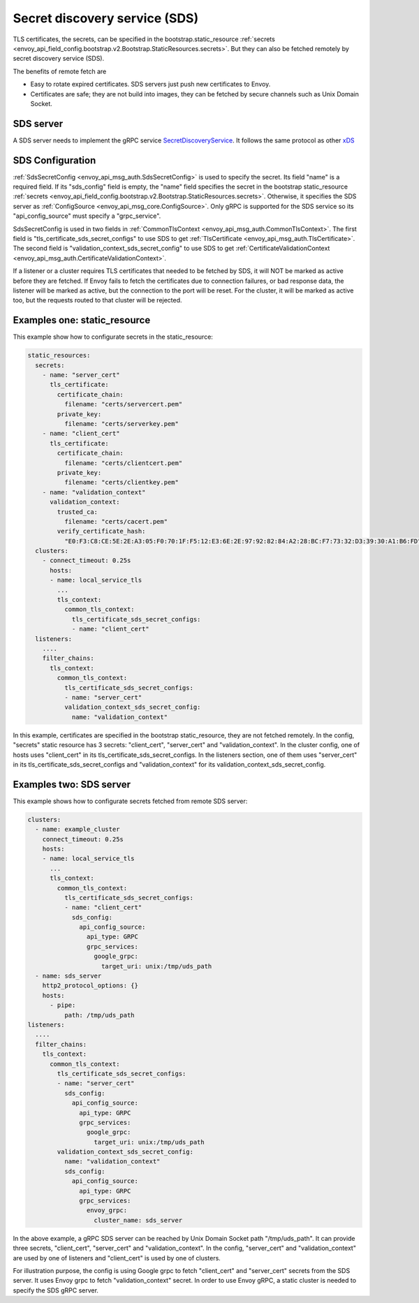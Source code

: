 .. _config_secret_discovery_service:

Secret discovery service (SDS)
==============================

TLS certificates, the secrets, can be specified in the bootstrap.static_resource
:ref:`secrets <envoy_api_field_config.bootstrap.v2.Bootstrap.StaticResources.secrets>`.
But they can also be fetched remotely by secret discovery service (SDS).

The benefits of remote fetch are

* Easy to rotate expired certificates. SDS servers just push new certificates to Envoy.
* Certificates are safe; they are not build into images, they can be fetched by secure channels such as Unix Domain Socket.

SDS server
----------

A SDS server needs to implement the gRPC service `SecretDiscoveryService <https://github.com/envoyproxy/envoy/blob/master/api/envoy/service/discovery/v2/sds.proto>`_.
It follows the same protocol as other `xDS <https://github.com/envoyproxy/data-plane-api/blob/master/XDS_PROTOCOL.md>`_

SDS Configuration
-----------------

:ref:`SdsSecretConfig <envoy_api_msg_auth.SdsSecretConfig>` is used to specify the secret. Its field "name" is a required field. If its "sds_config" field is empty, the "name" field specifies the secret in the bootstrap static_resource :ref:`secrets <envoy_api_field_config.bootstrap.v2.Bootstrap.StaticResources.secrets>`. Otherwise, it specifies the SDS server as :ref:`ConfigSource <envoy_api_msg_core.ConfigSource>`. Only gRPC is supported for the SDS service so its "api_config_source" must specify a "grpc_service".

SdsSecretConfig is used in two fields in :ref:`CommonTlsContext <envoy_api_msg_auth.CommonTlsContext>`. The first field is "tls_certificate_sds_secret_configs" to use SDS to get :ref:`TlsCertificate <envoy_api_msg_auth.TlsCertificate>`. The second field is "validation_context_sds_secret_config" to use SDS to get :ref:`CertificateValidationContext <envoy_api_msg_auth.CertificateValidationContext>`.

If a listener or a cluster requires TLS certificates that needed to be fetched by SDS, it will NOT be marked as active before they are fetched. If Envoy fails to fetch the certificates due to connection failures, or bad response data, the listener will be marked as active, but the connection to the port will be reset. For the cluster, it will be marked as active too, but the requests routed to that cluster will be rejected.

Examples one: static_resource
-----------------------------

This example show how to configurate secrets in the static_resource:

.. code-block:: yaml

  static_resources:
    secrets:
      - name: "server_cert"
        tls_certificate:
          certificate_chain:
            filename: "certs/servercert.pem"
          private_key:
            filename: "certs/serverkey.pem"
      - name: "client_cert"
        tls_certificate:
          certificate_chain:
            filename: "certs/clientcert.pem"
          private_key:
            filename: "certs/clientkey.pem"
      - name: "validation_context"
        validation_context:
          trusted_ca:
            filename: "certs/cacert.pem"
          verify_certificate_hash:
            "E0:F3:C8:CE:5E:2E:A3:05:F0:70:1F:F5:12:E3:6E:2E:97:92:82:84:A2:28:BC:F7:73:32:D3:39:30:A1:B6:FD"
    clusters:
      - connect_timeout: 0.25s
        hosts:
        - name: local_service_tls
          ...
          tls_context:
            common_tls_context:
              tls_certificate_sds_secret_configs:
              - name: "client_cert"
    listeners:
      ....
      filter_chains:
        tls_context:
          common_tls_context:
            tls_certificate_sds_secret_configs:
            - name: "server_cert"
            validation_context_sds_secret_config:
              name: "validation_context"


In this example, certificates are specified in the bootstrap static_resource, they are not fetched remotely. In the config, "secrets" static resource has 3 secrets: "client_cert", "server_cert" and "validation_context". In the cluster config, one of hosts uses "client_cert" in its tls_certificate_sds_secret_configs. In the listeners section, one of them uses "server_cert" in its tls_certificate_sds_secret_configs and "validation_context" for its validation_context_sds_secret_config.

Examples two: SDS server
------------------------

This example shows how to configurate secrets fetched from remote SDS server:

.. code-block:: yaml

    clusters:
      - name: example_cluster
        connect_timeout: 0.25s
        hosts:
        - name: local_service_tls
          ...
          tls_context:
            common_tls_context:
              tls_certificate_sds_secret_configs:
              - name: "client_cert"
                sds_config:
                  api_config_source:
                    api_type: GRPC
                    grpc_services:
                      google_grpc:
                        target_uri: unix:/tmp/uds_path
      - name: sds_server
        http2_protocol_options: {}
        hosts:
          - pipe:
              path: /tmp/uds_path
    listeners:
      ....
      filter_chains:
        tls_context:
          common_tls_context:
            tls_certificate_sds_secret_configs:
            - name: "server_cert"
              sds_config:
                api_config_source:
                  api_type: GRPC
                  grpc_services:
                    google_grpc:
                      target_uri: unix:/tmp/uds_path
            validation_context_sds_secret_config:
              name: "validation_context"
              sds_config:
                api_config_source:
                  api_type: GRPC
                  grpc_services:
                    envoy_grpc:
                      cluster_name: sds_server


In the above example, a gRPC SDS server can be reached by Unix Domain Socket path "/tmp/uds_path". It can provide three secrets, "client_cert", "server_cert" and "validation_context". In the config, "server_cert" and "validation_context" are used by one of listeners and "client_cert" is used by one of clusters.

For illustration purpose, the config is using Google grpc to fetch "client_cert" and "server_cert" secrets from the SDS server. It uses Envoy grpc to fetch "validation_context" secret. In order to use Envoy gRPC, a static cluster is needed to specify the SDS gRPC server.

